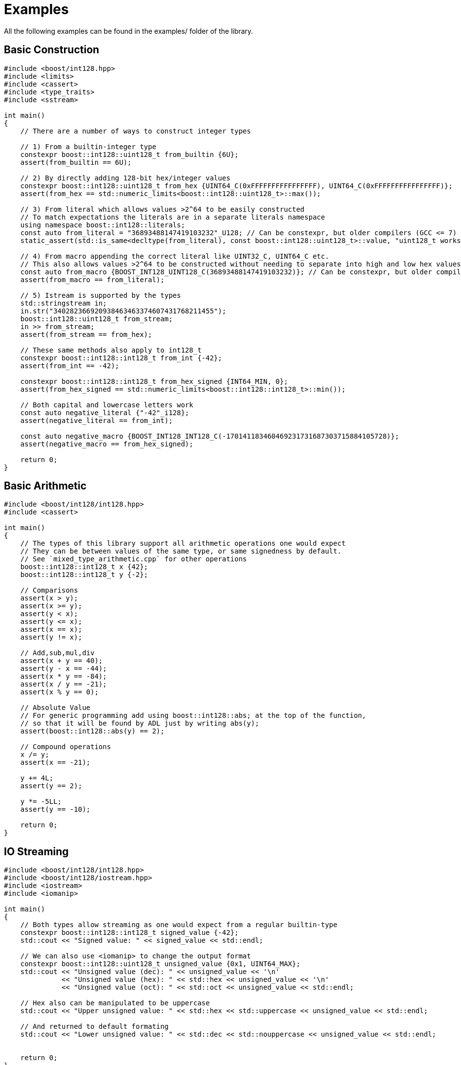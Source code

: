 ////
Copyright 2025 Matt Borland
Distributed under the Boost Software License, Version 1.0.
https://www.boost.org/LICENSE_1_0.txt
////

[#examples]
= Examples
:idprefix: examples_

All the following examples can be found in the examples/ folder of the library.

== Basic Construction
[source, c++]
----
#include <boost/int128.hpp>
#include <limits>
#include <cassert>
#include <type_traits>
#include <sstream>

int main()
{
    // There are a number of ways to construct integer types

    // 1) From a builtin-integer type
    constexpr boost::int128::uint128_t from_builtin {6U};
    assert(from_builtin == 6U);

    // 2) By directly adding 128-bit hex/integer values
    constexpr boost::int128::uint128_t from_hex {UINT64_C(0xFFFFFFFFFFFFFFFF), UINT64_C(0xFFFFFFFFFFFFFFFF)};
    assert(from_hex == std::numeric_limits<boost::int128::uint128_t>::max());

    // 3) From literal which allows values >2^64 to be easily constructed
    // To match expectations the literals are in a separate literals namespace
    using namespace boost::int128::literals;
    const auto from_literal = "36893488147419103232"_U128; // Can be constexpr, but older compilers (GCC <= 7) fail
    static_assert(std::is_same<decltype(from_literal), const boost::int128::uint128_t>::value, "uint128_t works fine with auto construction");

    // 4) From macro appending the correct literal like UINT32_C, UINT64_C etc.
    // This also allows values >2^64 to be constructed without needing to separate into high and low hex values
    const auto from_macro {BOOST_INT128_UINT128_C(36893488147419103232)}; // Can be constexpr, but older compilers (GCC <= 7 and Clang <= 8) fail
    assert(from_macro == from_literal);

    // 5) Istream is supported by the types
    std::stringstream in;
    in.str("340282366920938463463374607431768211455");
    boost::int128::uint128_t from_stream;
    in >> from_stream;
    assert(from_stream == from_hex);

    // These same methods also apply to int128_t
    constexpr boost::int128::int128_t from_int {-42};
    assert(from_int == -42);

    constexpr boost::int128::int128_t from_hex_signed {INT64_MIN, 0};
    assert(from_hex_signed == std::numeric_limits<boost::int128::int128_t>::min());

    // Both capital and lowercase letters work
    const auto negative_literal {"-42"_i128};
    assert(negative_literal == from_int);

    const auto negative_macro {BOOST_INT128_INT128_C(-170141183460469231731687303715884105728)};
    assert(negative_macro == from_hex_signed);

    return 0;
}

----

== Basic Arithmetic
[source, c++]
----
#include <boost/int128/int128.hpp>
#include <cassert>

int main()
{
    // The types of this library support all arithmetic operations one would expect
    // They can be between values of the same type, or same signedness by default.
    // See `mixed_type_arithmetic.cpp` for other operations
    boost::int128::int128_t x {42};
    boost::int128::int128_t y {-2};

    // Comparisons
    assert(x > y);
    assert(x >= y);
    assert(y < x);
    assert(y <= x);
    assert(x == x);
    assert(y != x);

    // Add,sub,mul,div
    assert(x + y == 40);
    assert(y - x == -44);
    assert(x * y == -84);
    assert(x / y == -21);
    assert(x % y == 0);

    // Absolute Value
    // For generic programming add using boost::int128::abs; at the top of the function,
    // so that it will be found by ADL just by writing abs(y);
    assert(boost::int128::abs(y) == 2);

    // Compound operations
    x /= y;
    assert(x == -21);

    y += 4L;
    assert(y == 2);

    y *= -5LL;
    assert(y == -10);

    return 0;
}

----

== IO Streaming
[source, c++]
----
#include <boost/int128/int128.hpp>
#include <boost/int128/iostream.hpp>
#include <iostream>
#include <iomanip>

int main()
{
    // Both types allow streaming as one would expect from a regular builtin-type
    constexpr boost::int128::int128_t signed_value {-42};
    std::cout << "Signed value: " << signed_value << std::endl;

    // We can also use <iomanip> to change the output format
    constexpr boost::int128::uint128_t unsigned_value {0x1, UINT64_MAX};
    std::cout << "Unsigned value (dec): " << unsigned_value << '\n'
              << "Unsigned value (hex): " << std::hex << unsigned_value << '\n'
              << "Unsigned value (oct): " << std::oct << unsigned_value << std::endl;

    // Hex also can be manipulated to be uppercase
    std::cout << "Upper unsigned value: " << std::hex << std::uppercase << unsigned_value << std::endl;

    // And returned to default formating
    std::cout << "Lower unsigned value: " << std::dec << std::nouppercase << unsigned_value << std::endl;


    return 0;
}
----

== Bitwise Functions (<bit>)
[source,c++]
----
#include <boost/int128/int128.hpp>
#include <boost/int128/bit.hpp>

int main()
{
    // The functions from bit are only available for uint128_t

    constexpr boost::int128::uint128_t x {1U};

    // All the functions are constexpr

    // Does the value have only a single bit set?
    static_assert(boost::int128::has_single_bit(x), "Should have one bit");

    // How many zeros from the left
    static_assert(boost::int128::countl_zero(x) == 127U, "Should be 127");

    // The bit width of the value
    // 1 + 1 is 10 in binary which is 2 bits wide
    static_assert(boost::int128::bit_width(x + x) == 2U, "2 bits wide");

    // The smallest power of two not greater than the input value
    static_assert(boost::int128::bit_floor(3U * x) == 2U, "2 < 3");

    // The smallest power of two not Smaller than the input value
    static_assert(boost::int128::bit_ceil(5U * x) == 8U, "8 > 5");

    // How many zeros from the right?
    static_assert(boost::int128::countr_zero(2U * x) == 1, "1 zero to the right of 10");

    // How many 1-bits in the value
    static_assert(boost::int128::popcount(7U * x) == 3, "111");

    // Swap the bytes
    // Create a value with distinct byte pattern
    constexpr boost::int128::uint128_t original{
        0x0123456789ABCDEFULL,
        0xFEDCBA9876543210ULL
    };

    // Expected result after byteswap
    constexpr boost::int128::uint128_t expected{
        0x1032547698BADCFEULL,
        0xEFCDAB8967452301ULL
    };

    static_assert(boost::int128::byteswap(original) == expected, "Mismatched byteswap");
    static_assert(boost::int128::byteswap(expected) == original, "Mismatched byteswap");

    return 0;
}

----

== Saturating Arithmetic (<numeric>)
[source, c++]
----
#include <boost/int128/int128.hpp>
#include <boost/int128/numeric.hpp>

// Or you can do a single header

// #include <boost/int128.hpp>

#include <limits>
#include <type_traits>
#include <cassert>

int main()
{
    // std::numeric_limits is overloaded for both types
    constexpr auto uint_max {std::numeric_limits<boost::int128::uint128_t>::max()};
    static_assert(std::is_same<decltype(uint_max), const boost::int128::uint128_t>::value, "Types should match");

    constexpr boost::int128::int128_t int_max {std::numeric_limits<boost::int128::int128_t>::max()};

    // Saturating arithmetic returns max on overflow, or min on underflow rather than rolling over
    assert(boost::int128::add_sat(uint_max, uint_max) == uint_max);
    assert(boost::int128::sub_sat(boost::int128::uint128_t{0}, uint_max) == 0U);

    // This is especially useful for signed types since rollover is undefined
    assert(boost::int128::mul_sat(int_max, 2) == int_max);
    assert(boost::int128::mul_sat(-(int_max - 2), 5) == std::numeric_limits<boost::int128::int128_t>::min());

    // The only case in the library where div sat overflows is x = std::numeric_limits<int128_t>::min() and y = -1
    assert(boost::int128::div_sat(std::numeric_limits<boost::int128::int128_t>::min(), -1) == int_max);

    // Saturating case allows types to be safely converted without rollover behavior
    assert(boost::int128::saturate_cast<boost::int128::int128_t>(uint_max) == int_max);

    // You can also cast to builtin types
    assert(boost::int128::saturate_cast<std::int64_t>(int_max) == INT64_MAX);

    // Even of different signedness as this is treated like a static cast
    assert(boost::int128::saturate_cast<std::int32_t>(uint_max) == INT32_MAX);

    return 0;
}
----

== Mixed Signedness Arithmetic
[source, c++]
----
// #define BOOST_INT128_ALLOW_SIGN_CONVERSION
#include <boost/int128.hpp>
#include <cassert>

int main()
{
    // By default, mixed type arithmetic is NOT ALLOWED
    // In order for this file to compile #define BOOST_INT128_ALLOW_SIGN_CONVERSION
    // BEFORE the inclusion of any file of this library (uncomment the top line)
    //
    // Unlike builtin types we cannot enforce sign correctness via compiler flag,
    // so we made it the default.


    constexpr boost::int128::uint128_t unsigned_value {3};

    constexpr auto greater_unsigned_value {unsigned_value + 5};

    assert(unsigned_value + 1 == 4);
    assert(unsigned_value - 1 == 2);
    assert(unsigned_value * 2 == 6);
    assert(unsigned_value / 3 == 1);
    assert(unsigned_value % 3 == 0);
    assert(unsigned_value + 5 == greater_unsigned_value);

    constexpr boost::int128::int128_t signed_value {-3};

    assert(signed_value + 1U == -2);
    assert(signed_value - 4U == -7);
    assert(signed_value * 2 == -6);
    assert(signed_value / 4U == 0);

    return 0;
}
----

== Boost.Math and Boost.Random Integration

[source, c++]
----
// Allowing sign conversion is a required pre-requisite for Boost.Random
#define BOOST_INT128_ALLOW_SIGN_CONVERSION

#include <boost/int128.hpp>
#include <boost/math/statistics/univariate_statistics.hpp>
#include <boost/random/uniform_int_distribution.hpp>
#include <iostream>
#include <limits>
#include <array>
#include <random>

int main()
{
    // Setup our rng and distribution
    std::mt19937_64 rng {42};
    boost::random::uniform_int_distribution<boost::int128::uint128_t> dist {0, (std::numeric_limits<boost::int128::uint128_t>::max)()};

    // Create a dataset for ourselves of random uint128_ts using our dist and rng from above
    std::array<boost::int128::uint128_t, 10000> data_set;
    for (auto& value : data_set)
    {
        value = dist(rng);
    }

    // Perform some rudimentary statistical analysis on our dataset
    std::cout << "    Mean: " << boost::math::statistics::mean(data_set) << std::endl;
    std::cout << "Variance: " << boost::math::statistics::variance(data_set) << std::endl;
    std::cout << "  Median: " << boost::math::statistics::median(data_set) << std::endl;

    return 0;
}

----

== Boost.Charconv Integration
[source,c++]
----
// Allowing sign conversion is a required pre-requisite for Boost.Charconv
#define BOOST_INT128_ALLOW_SIGN_CONVERSION

#include <boost/int128.hpp>
#include <boost/int128/charconv.hpp>
#include <boost/charconv.hpp>
#include <iostream>
#include <limits>
#include <cstring>
#include <string>

int main()
{
    constexpr boost::int128::uint128_t max_value = std::numeric_limits<boost::int128::uint128_t>::max();

    // Boost.Charconv can be used as it would be with any builtin type
    char buffer[64];
    auto r = boost::charconv::to_chars(buffer, buffer + sizeof(buffer), max_value);
    assert(r);
    *r.ptr = '\0'; // Boost/std charconv do not add null terminators

    std::cout << "Max unsigned value: " << buffer << std::endl;

    boost::int128::uint128_t return_value;
    auto r_from = boost::charconv::from_chars(buffer, buffer + sizeof(buffer), return_value);
    assert(r_from);
    assert(max_value == return_value);

    // And same for signed types
    constexpr auto min_signed_value = std::numeric_limits<boost::int128::int128_t>::min();

    std::memset(buffer, 0, sizeof(buffer));
    r = boost::charconv::to_chars(buffer, buffer + sizeof(buffer), min_signed_value);
    assert(r);
    *r.ptr = '\0';

    std::cout << "Min signed value: " << buffer << std::endl;

    boost::int128::int128_t signed_return_value;
    r_from = boost::charconv::from_chars(buffer, buffer + sizeof(buffer), signed_return_value);
    assert(r_from);
    assert(min_signed_value == signed_return_value);

    // Boost from_chars also supports from_chars for a std::string or std::string_view

    std::string unsigned_string = "42";
    r_from = boost::charconv::from_chars(unsigned_string, return_value);
    assert(r_from);
    assert(return_value == boost::int128::uint128_t{42});

    std::string signed_string = "-12345";
    r_from = boost::charconv::from_chars(signed_string, signed_return_value);
    assert(r_from);
    assert(signed_return_value == boost::int128::int128_t{-12345});

    return 0;
}
----
